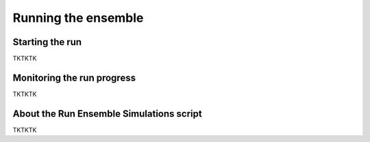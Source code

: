 Running the ensemble
==========

Starting the run
-------------

TKTKTK

Monitoring the run progress
-------------

TKTKTK

About the Run Ensemble Simulations script
-------------

TKTKTK

